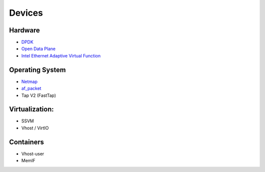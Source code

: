 .. _dev:

=======
Devices
=======

Hardware
--------
* `DPDK <https://www.dpdk.org/>`_
* `Open Data Plane <https://github.com/FDio/odp4vpp>`_
* `Intel Ethernet Adaptive Virtual Function <https://www.intel.com/content/dam/www/public/us/en/documents/product-specifications/ethernet-adaptive-virtual-function-hardware-spec.pdf>`_

Operating System
----------------
* `Netmap <http://info.iet.unipi.it/~luigi/netmap/>`_
* `af_packet <http://man7.org/linux/man-pages/man7/packet.7.html>`_
* Tap V2 (FastTap)

Virtualization:
---------------
* SSVM
* Vhost / VirtIO

Containers
----------

* Vhost-user
* MemIF


